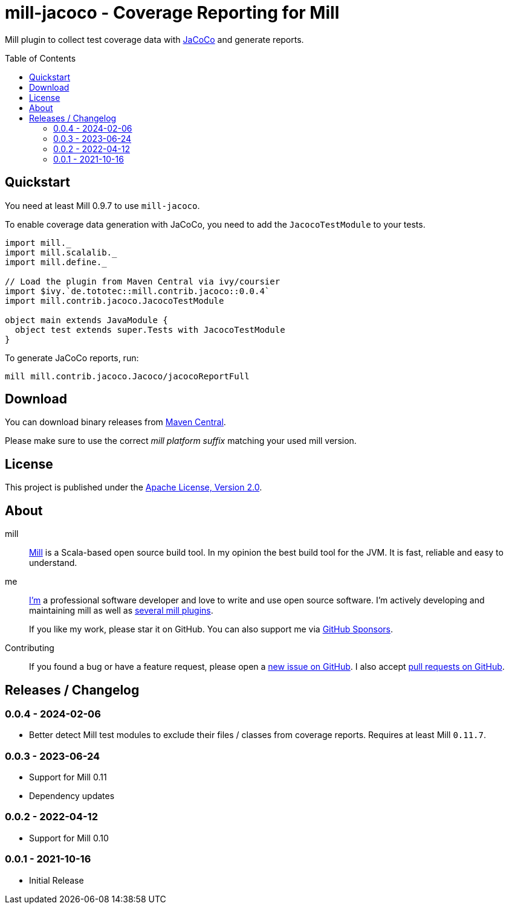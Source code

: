 = mill-jacoco - Coverage Reporting for Mill
:version: 0.0.4
:mill-platform: 0.11
:mill-min-version: 0.9.7
:java-package: mill.contrib.jacoco
:project-home: https://github.com/lefou/mill-jacoco
:toc:
:toc-placement: preamble

Mill plugin to collect test coverage data with https://www.jacoco.org/jacoco/[JaCoCo] and generate reports.

== Quickstart

You need at least Mill {mill-min-version} to use `mill-jacoco`.

To enable coverage data generation with JaCoCo, you need to add the `JacocoTestModule` to your tests.

[source,scala,subs="attributes,verbatim"]
----
import mill._
import mill.scalalib._
import mill.define._

// Load the plugin from Maven Central via ivy/coursier
import $ivy.`de.tototec::{java-package}::{version}`
import {java-package}.JacocoTestModule

object main extends JavaModule {
  object test extends super.Tests with JacocoTestModule
}
----

To generate JaCoCo reports, run:

[source,subs="attributes,verbatim"]
----
mill {java-package}.Jacoco/jacocoReportFull
----


== Download

You can download binary releases from
https://search.maven.org/artifact/de.tototec/{java-package}_mill{mill-platform}_2.13[Maven Central].


Please make sure to use the correct _mill platform suffix_ matching your used mill version.


== License

This project is published under the https://www.apache.org/licenses/LICENSE-2.0[Apache License, Version 2.0].


== About

mill::
  https://github.com/lihaoyi/mill[Mill] is a Scala-based open source build tool.
  In my opinion the best build tool for the JVM.
  It is fast, reliable and easy to understand.

me::
+
--
https://github.com/lefou/[I'm] a professional software developer and love to write and use open source software.
I'm actively developing and maintaining mill as well as https://github.com/lefou?utf8=%E2%9C%93&tab=repositories&q=topic%3Amill&type=&language=[several mill plugins].

If you like my work, please star it on GitHub. You can also support me via https://github.com/sponsors/lefou[GitHub Sponsors].
--

Contributing::
  If you found a bug or have a feature request, please open a {project-home}/issues[new issue on GitHub].
  I also accept {project-home}/pulls[pull requests on GitHub].


== Releases / Changelog

=== 0.0.4 - 2024-02-06

* Better detect Mill test modules to exclude their files / classes from coverage reports. Requires at least Mill `0.11.7`.

=== 0.0.3 - 2023-06-24

* Support for Mill 0.11
* Dependency updates

=== 0.0.2 - 2022-04-12

* Support for Mill 0.10

=== 0.0.1 - 2021-10-16

* Initial Release
